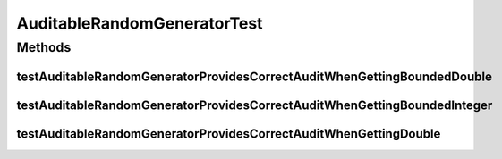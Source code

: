 .. java:import:: org.junit Test

.. java:import:: org.uma.jmetal.util.pseudorandom.impl AuditableRandomGenerator.Audit

.. java:import:: org.uma.jmetal.util.pseudorandom.impl AuditableRandomGenerator.RandomMethod

.. java:import:: java.util LinkedList

.. java:import:: java.util List

AuditableRandomGeneratorTest
============================

.. java:package:: org.uma.jmetal.util.pseudorandom.impl
   :noindex:

.. java:type:: public class AuditableRandomGeneratorTest

Methods
-------
testAuditableRandomGeneratorProvidesCorrectAuditWhenGettingBoundedDouble
^^^^^^^^^^^^^^^^^^^^^^^^^^^^^^^^^^^^^^^^^^^^^^^^^^^^^^^^^^^^^^^^^^^^^^^^

.. java:method:: @Test public void testAuditableRandomGeneratorProvidesCorrectAuditWhenGettingBoundedDouble()
   :outertype: AuditableRandomGeneratorTest

testAuditableRandomGeneratorProvidesCorrectAuditWhenGettingBoundedInteger
^^^^^^^^^^^^^^^^^^^^^^^^^^^^^^^^^^^^^^^^^^^^^^^^^^^^^^^^^^^^^^^^^^^^^^^^^

.. java:method:: @Test public void testAuditableRandomGeneratorProvidesCorrectAuditWhenGettingBoundedInteger()
   :outertype: AuditableRandomGeneratorTest

testAuditableRandomGeneratorProvidesCorrectAuditWhenGettingDouble
^^^^^^^^^^^^^^^^^^^^^^^^^^^^^^^^^^^^^^^^^^^^^^^^^^^^^^^^^^^^^^^^^

.. java:method:: @Test public void testAuditableRandomGeneratorProvidesCorrectAuditWhenGettingDouble()
   :outertype: AuditableRandomGeneratorTest

